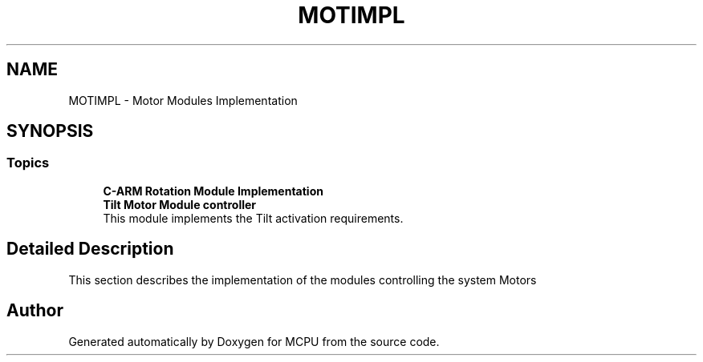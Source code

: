 .TH "MOTIMPL" 3 "MCPU" \" -*- nroff -*-
.ad l
.nh
.SH NAME
MOTIMPL \- Motor Modules Implementation
.SH SYNOPSIS
.br
.PP
.SS "Topics"

.in +1c
.ti -1c
.RI "\fBC\-ARM Rotation Module Implementation\fP"
.br
.RI ""
.ti -1c
.RI "\fBTilt Motor Module controller\fP"
.br
.RI "This module implements the Tilt activation requirements\&. "
.in -1c
.SH "Detailed Description"
.PP 
This section describes the implementation of the modules controlling the system Motors 
.SH "Author"
.PP 
Generated automatically by Doxygen for MCPU from the source code\&.
